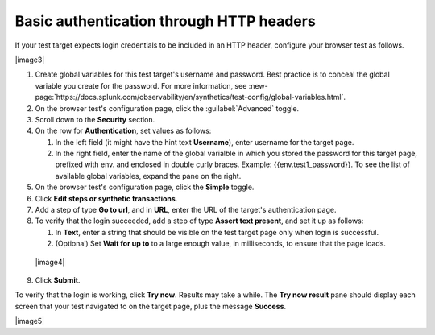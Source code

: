 .. _auth-basic-http-headers:

******************************************************************
Basic authentication through HTTP headers  
******************************************************************

.. meta::
    :description: PLACEHOLDER.


.. :note:: This authentication method applies to browser tests only.

If your test target expects login credentials to be included in an HTTP header, configure your browser test as follows.

|image3|

1. Create global variables for this test target's username and password.
   Best practice is to conceal the global variable you create for the password. For more information, see :new-page:`https://docs.splunk.com/observability/en/synthetics/test-config/global-variables.html`.

2. On the browser test's configuration page, click the :guilabel:`Advanced` toggle.

3. Scroll down to the **Security** section.

4. On the row for **Authentication**, set values as follows:

   1. In the left field (it might have the hint text **Username**),
      enter username for the target page.

   2. In the right field, enter the name of the global varialble in
      which you stored the password for this target page, prefixed with
      env. and enclosed in double curly braces. Example:
      {{env.test1_password}}. To see the list of available global
      variables, expand the pane on the right.

5. On the browser test's configuration page, click the **Simple**
   toggle.

6. Click **Edit steps or synthetic transactions**.

7. Add a step of type **Go to url**, and in **URL**, enter the URL of
   the target's authentication page.

8. To verify that the login succeeded, add a step of type **Assert text
   present**, and set it up as follows:

   1. In **Text**, enter a string that should be visible on the test
      target page only when login is successful.

   2. (Optional) Set **Wait for up to** to a large enough value, in
      milliseconds, to ensure that the page loads.

..

   |image4|

9. Click **Submit**.

To verify that the login is working, click **Try now**. Results may take
a while. The **Try now result** pane should display each screen that
your test navigated to on the target page, plus the message **Success**.

|image5|


